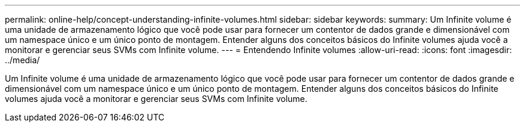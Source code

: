 ---
permalink: online-help/concept-understanding-infinite-volumes.html 
sidebar: sidebar 
keywords:  
summary: Um Infinite volume é uma unidade de armazenamento lógico que você pode usar para fornecer um contentor de dados grande e dimensionável com um namespace único e um único ponto de montagem. Entender alguns dos conceitos básicos do Infinite volumes ajuda você a monitorar e gerenciar seus SVMs com Infinite volume. 
---
= Entendendo Infinite volumes
:allow-uri-read: 
:icons: font
:imagesdir: ../media/


[role="lead"]
Um Infinite volume é uma unidade de armazenamento lógico que você pode usar para fornecer um contentor de dados grande e dimensionável com um namespace único e um único ponto de montagem. Entender alguns dos conceitos básicos do Infinite volumes ajuda você a monitorar e gerenciar seus SVMs com Infinite volume.
